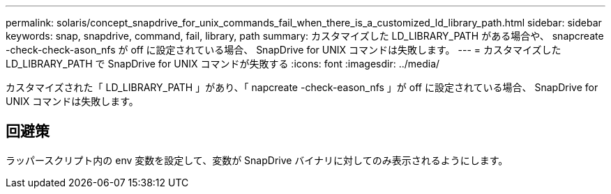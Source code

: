---
permalink: solaris/concept_snapdrive_for_unix_commands_fail_when_there_is_a_customized_ld_library_path.html 
sidebar: sidebar 
keywords: snap, snapdrive, command, fail, library, path 
summary: カスタマイズした LD_LIBRARY_PATH がある場合や、 snapcreate -check-check-ason_nfs が off に設定されている場合、 SnapDrive for UNIX コマンドは失敗します。 
---
= カスタマイズした LD_LIBRARY_PATH で SnapDrive for UNIX コマンドが失敗する
:icons: font
:imagesdir: ../media/


[role="lead"]
カスタマイズされた「 LD_LIBRARY_PATH 」があり、「 napcreate -check-eason_nfs 」が off に設定されている場合、 SnapDrive for UNIX コマンドは失敗します。



== 回避策

ラッパースクリプト内の env 変数を設定して、変数が SnapDrive バイナリに対してのみ表示されるようにします。
